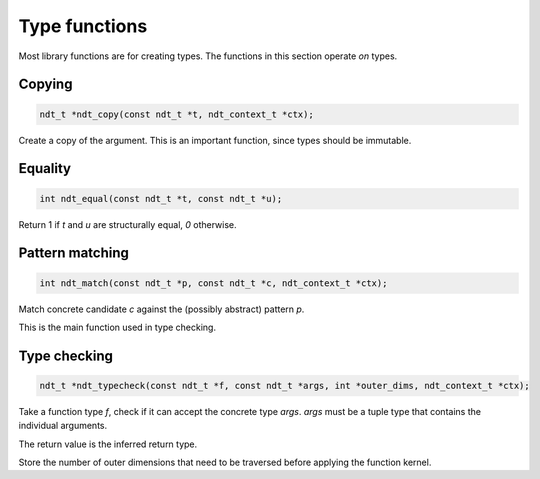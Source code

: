 

.. meta::
   :robots: index,follow
   :description: libndtypes documentation


Type functions
==============

Most library functions are for creating types. The functions in this section
operate *on* types.


Copying
-------

.. topic:: ndt_copy

.. code-block:: c

   ndt_t *ndt_copy(const ndt_t *t, ndt_context_t *ctx);

Create a copy of the argument. This is an important function, since types
should be immutable.


Equality
--------

.. topic:: ndt_equal

.. code-block:: c

   int ndt_equal(const ndt_t *t, const ndt_t *u);

Return 1 if *t* and *u* are structurally equal, *0* otherwise.


Pattern matching
----------------

.. topic:: ndt_match

.. code-block:: c

   int ndt_match(const ndt_t *p, const ndt_t *c, ndt_context_t *ctx);

Match concrete candidate *c* against the (possibly abstract) pattern *p*.

This is the main function used in type checking.



Type checking
-------------

.. topic:: ndt_typecheck

.. code-block:: c

   ndt_t *ndt_typecheck(const ndt_t *f, const ndt_t *args, int *outer_dims, ndt_context_t *ctx);

Take a function type *f*, check if it can accept the concrete type *args*.
*args* must be a tuple type that contains the individual arguments.

The return value is the inferred return type.

Store the number of outer dimensions that need to be traversed before applying
the function kernel.


